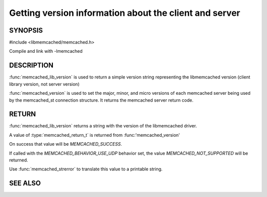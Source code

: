 =======================================================
Getting version information about the client and server
=======================================================

 
--------
SYNOPSIS
--------

#include <libmemcached/memcached.h>

.. function:: const char * memcached_lib_version (void) 

.. function:: memcached_return_t memcached_version (memcached_st *ptr)


Compile and link with -lmemcached



-----------
DESCRIPTION
-----------


:func:`memcached_lib_version` is used to return a simple version string representing the libmemcached version (client library version, not server version)

:func:`memcached_version` is used to set the major, minor, and micro versions of each memcached server being used by the memcached_st connection structure. It returns the memcached server return code.


------
RETURN
------


:func:`memcached_lib_version` returns a string with the version of the libmemcached driver.

A value of :type:`memcached_return_t` is returned from :func:'memcached_version'

On success that value will be `MEMCACHED_SUCCESS`. 

If called with the `MEMCACHED_BEHAVIOR_USE_UDP` behavior set, the value
`MEMCACHED_NOT_SUPPORTED` will be returned.

Use :func:`memcached_strerror` to translate this value to 
a printable string.



--------
SEE ALSO
--------

.. only:: man

  :manpage:`memcached(1)` :manpage:`libmemcached(3)` :manpage:`memcached_strerror(3)`

